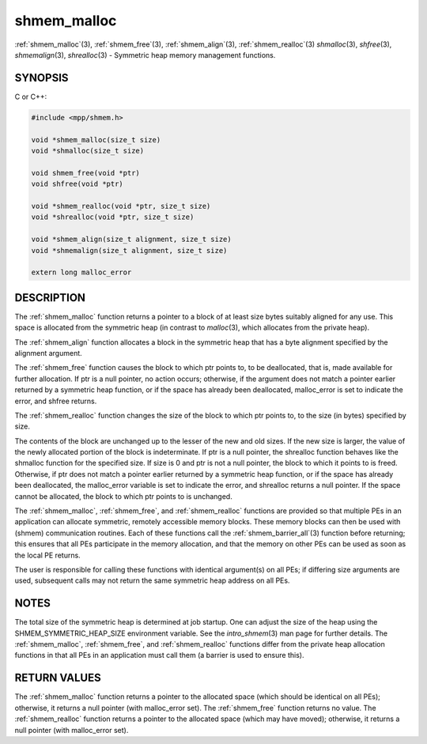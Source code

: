 .. _shmem_malloc:


shmem_malloc
============

.. include_body

:ref:`shmem_malloc`\ (3), :ref:`shmem_free`\ (3), :ref:`shmem_align`\ (3),
:ref:`shmem_realloc`\ (3) *shmalloc*\ (3), *shfree*\ (3), *shmemalign*\ (3),
*shrealloc*\ (3) - Symmetric heap memory management functions.


SYNOPSIS
--------

C or C++:

.. code-block:: c++

   #include <mpp/shmem.h>

   void *shmem_malloc(size_t size)
   void *shmalloc(size_t size)

   void shmem_free(void *ptr)
   void shfree(void *ptr)

   void *shmem_realloc(void *ptr, size_t size)
   void *shrealloc(void *ptr, size_t size)

   void *shmem_align(size_t alignment, size_t size)
   void *shmemalign(size_t alignment, size_t size)

   extern long malloc_error


DESCRIPTION
-----------

The :ref:`shmem_malloc` function returns a pointer to a block of at least
size bytes suitably aligned for any use. This space is allocated from
the symmetric heap (in contrast to *malloc*\ (3), which allocates from
the private heap).

The :ref:`shmem_align` function allocates a block in the symmetric heap
that has a byte alignment specified by the alignment argument.

The :ref:`shmem_free` function causes the block to which ptr points to, to
be deallocated, that is, made available for further allocation. If ptr
is a null pointer, no action occurs; otherwise, if the argument does not
match a pointer earlier returned by a symmetric heap function, or if the
space has already been deallocated, malloc_error is set to indicate the
error, and shfree returns.

The :ref:`shmem_realloc` function changes the size of the block to which
ptr points to, to the size (in bytes) specified by size.

The contents of the block are unchanged up to the lesser of the new and
old sizes. If the new size is larger, the value of the newly allocated
portion of the block is indeterminate. If ptr is a null pointer, the
shrealloc function behaves like the shmalloc function for the specified
size. If size is 0 and ptr is not a null pointer, the block to which it
points to is freed. Otherwise, if ptr does not match a pointer earlier
returned by a symmetric heap function, or if the space has already been
deallocated, the malloc_error variable is set to indicate the error, and
shrealloc returns a null pointer. If the space cannot be allocated, the
block to which ptr points to is unchanged.

The :ref:`shmem_malloc`, :ref:`shmem_free`, and :ref:`shmem_realloc` functions are provided
so that multiple PEs in an application can allocate symmetric, remotely
accessible memory blocks. These memory blocks can then be used with
(shmem) communication routines. Each of these functions call the
:ref:`shmem_barrier_all`\ (3) function before returning; this ensures that
all PEs participate in the memory allocation, and that the memory on
other PEs can be used as soon as the local PE returns.

The user is responsible for calling these functions with identical
argument(s) on all PEs; if differing size arguments are used, subsequent
calls may not return the same symmetric heap address on all PEs.


NOTES
-----

The total size of the symmetric heap is determined at job startup. One
can adjust the size of the heap using the SHMEM_SYMMETRIC_HEAP_SIZE
environment variable. See the *intro_shmem*\ (3) man page for further
details. The :ref:`shmem_malloc`, :ref:`shmem_free`, and :ref:`shmem_realloc` functions
differ from the private heap allocation functions in that all PEs in an
application must call them (a barrier is used to ensure this).


RETURN VALUES
-------------

The :ref:`shmem_malloc` function returns a pointer to the allocated space
(which should be identical on all PEs); otherwise, it returns a null
pointer (with malloc_error set). The :ref:`shmem_free` function returns no
value. The :ref:`shmem_realloc` function returns a pointer to the allocated
space (which may have moved); otherwise, it returns a null pointer (with
malloc_error set).


.. seealso::
   *intro_shmem*\ (3) *shmem_my_pe*\ (3) *shmem_init*\ (3)
